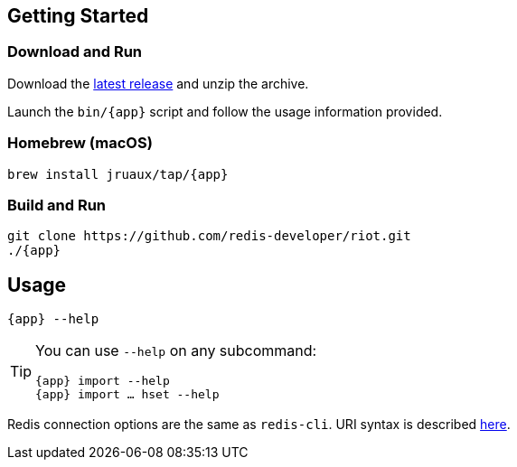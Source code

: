 == Getting Started

=== Download and Run

Download the https://github.com/redis-developer/riot/releases/latest[latest release] and unzip the archive.

Launch the `bin/{app}` script and follow the usage information provided.

=== Homebrew (macOS)

[subs="attributes",source,bash]
----
brew install jruaux/tap/{app}
----

=== Build and Run

[subs="attributes",source,bash]
----
git clone https://github.com/redis-developer/riot.git
./{app}
----

== Usage

[subs="attributes",source,bash]
----
{app} --help
----

[TIP,subs="attributes"]
====
You can use `--help` on any subcommand:

[subs="attributes",source,bash]
----
{app} import --help
{app} import … hset --help
----
====

Redis connection options are the same as `redis-cli`. URI syntax is described https://github.com/lettuce-io/lettuce-core/wiki/Redis-URI-and-connection-details#uri-syntax[here].
